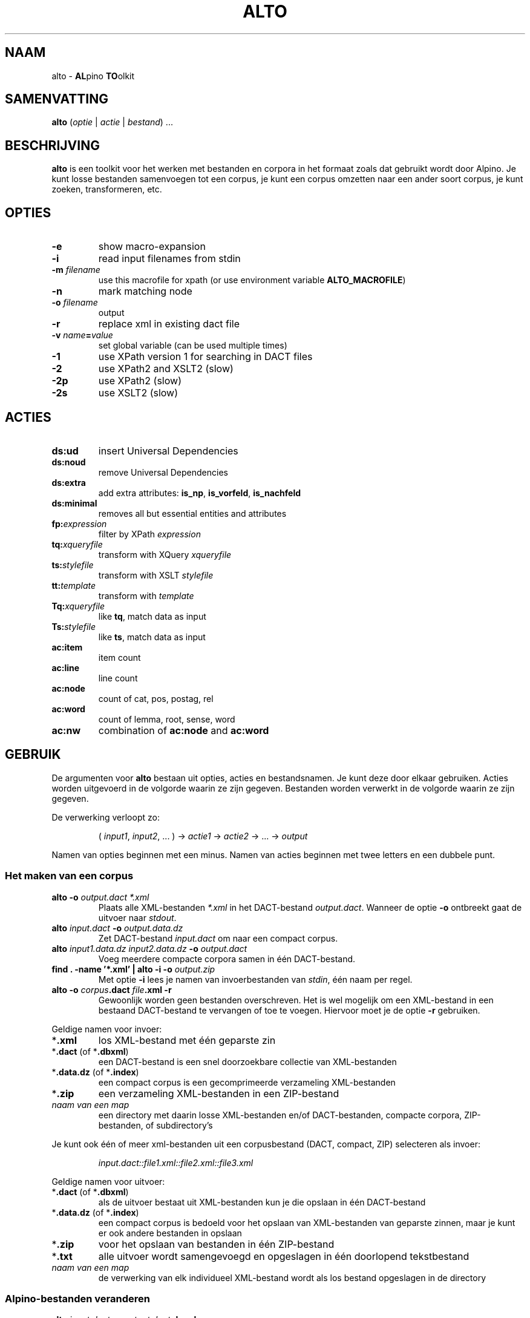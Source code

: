 .TH ALTO 1 2024-02-15 v0.3.0 "toolkit for alpino dependency structures"
.SH NAAM
alto \- \fBAL\fPpino \fBTO\fPolkit
.SH SAMENVATTING
\fBalto\fP (\fIoptie\fP | \fIactie\fP | \fIbestand\fP) ...
.SH BESCHRIJVING
\fBalto\fP is een toolkit voor het werken met bestanden en corpora in het
formaat zoals dat gebruikt wordt door Alpino. Je kunt losse bestanden
samenvoegen tot een corpus, je kunt een corpus omzetten naar een ander soort corpus,
je kunt zoeken, transformeren, etc.
.SH OPTIES
.TP
\fB-e\fP
show macro-expansion
.TP
\fB-i\fP
read input filenames from stdin
.TP
\fB-m\fP \fIfilename\fP
use this macrofile for xpath
(or use environment variable \fBALTO_MACROFILE\fP)
.TP
\fB-n\fP
mark matching node
.TP
\fB-o\fP \fIfilename\fP
output
.TP
\fB-r\fP
replace xml in existing dact file
.TP
\fB-v\fP \fIname\fP\fB=\fP\fIvalue\fP
set global variable (can be used multiple times)
.TP
\fB-1\fP
use XPath version 1 for searching in DACT files
.TP
\fB-2\fP
use XPath2 and XSLT2 (slow)
.TP
\fB-2p\fP
use XPath2 (slow)
.TP
\fB-2s\fP
use XSLT2 (slow)
.SH ACTIES
.TP
\fBds:ud\fP
insert Universal Dependencies
.TP
\fBds:noud\fP
remove Universal Dependencies
.TP
\fBds:extra\fP
add extra attributes: \fBis_np\fP, \fBis_vorfeld\fP, \fBis_nachfeld\fP
.TP
\fBds:minimal\fP
removes all but essential entities and attributes
.TP
\fBfp:\fP\fIexpression\fP
filter by XPath \fIexpression\fP
.TP
\fBtq:\fP\fIxqueryfile\fP
transform with XQuery \fIxqueryfile\fP
.TP
\fBts:\fP\fIstylefile\fP
transform with XSLT \fIstylefile\fP
.TP
\fBtt:\fP\fItemplate\fP
transform with \fItemplate\fP
.TP
\fBTq:\fP\fIxqueryfile\fP
like \fBtq\fP, match data as input
.TP
\fBTs:\fP\fIstylefile\fP
like \fBts\fP, match data as input
.TP
\fBac:item\fP
item count
.TP
\fBac:line\fP
line count
.TP
\fBac:node\fP
count of cat, pos, postag, rel
.TP
\fBac:word\fP
count of lemma, root, sense, word
.TP
\fBac:nw\fP
combination of \fBac:node\fP and \fBac:word\fP
.SH GEBRUIK
De argumenten voor \fBalto\fP bestaan uit opties, acties en
bestandsnamen. Je kunt deze door elkaar gebruiken. Acties worden
uitgevoerd in de volgorde waarin ze zijn gegeven. Bestanden worden
verwerkt in de volgorde waarin ze zijn gegeven.

De verwerking verloopt zo:

.nf
.RS
( \fIinput1\fP, \fIinput2\fP, ... ) -> \fIactie1\fP -> \fIactie2\fP -> ... -> \fIoutput\fP
.RE
.fi

Namen van opties beginnen met een minus. Namen van acties beginnen met
twee letters en een dubbele punt.
.SS Het maken van een corpus
.TP
\fBalto -o\fP\fI output.dact *.xml\fP
Plaats alle XML-bestanden \fI*.xml\fP in het DACT-bestand \fIoutput.dact\fP. Wanneer
de optie \fB-o\fP ontbreekt gaat de uitvoer naar \fIstdout\fP.
.TP
\fBalto\fP \fIinput.dact\fP \fB-o\fP \fIoutput.data.dz\fP
Zet DACT-bestand \fIinput.dact\fP om naar een compact corpus.
.TP
\fBalto\fP \fIinput1.data.dz input2.data.dz\fP \fB-o\fP \fIoutput.dact\fP
Voeg meerdere compacte corpora samen in één DACT-bestand.
.TP
\fBfind . -name '*.xml' | alto -i -o\fP \fIoutput.zip\fP
Met optie \fB-i\fP lees je namen van invoerbestanden van \fIstdin\fP,
één naam per regel.
.TP
\fBalto -o\fP \fIcorpus\fP\fB.dact\fP \fIfile\fP\fB.xml -r\fP
Gewoonlijk worden geen bestanden overschreven. Het is wel mogelijk om
een XML-bestand in een bestaand DACT-bestand te vervangen of toe te
voegen. Hiervoor moet je de optie \fB-r\fP gebruiken.
.PP
Geldige namen voor invoer:
.TP
*\fB.xml\fP
los XML-bestand met één geparste zin
.TP
*\fB.dact\fP (of *\fB.dbxml\fP)
een DACT-bestand is een snel doorzoekbare collectie van XML-bestanden
.TP
*\fB.data.dz\fP (of *\fB.index\fP)
een compact corpus is een gecomprimeerde verzameling XML-bestanden
.TP
*\fB.zip\fP
een verzameling XML-bestanden in een ZIP-bestand
.TP
\fInaam van een map\fP
een directory met daarin losse XML-bestanden en/of DACT-bestanden,
compacte corpora, ZIP-bestanden, of subdirectory's
.PP
Je kunt ook één of meer xml-bestanden uit een corpusbestand (DACT,
compact, ZIP) selecteren
als invoer:

.nf
.RS
\fIinput.dact::file1.xml::file2.xml::file3.xml\fP
.RE
.fi

Geldige namen voor uitvoer:
.TP
*\fB.dact\fP (of *\fB.dbxml\fP)
als de uitvoer bestaat uit XML-bestanden kun je die opslaan in één
DACT-bestand
.TP
*\fB.data.dz\fP (of *\fB.index\fP)
een compact corpus is bedoeld voor het opslaan van XML-bestanden van
geparste zinnen, maar je kunt er ook andere bestanden in opslaan
.TP
*\fB.zip\fP
voor het opslaan van bestanden in één ZIP-bestand
.TP
*\fB.txt\fP
alle uitvoer wordt samengevoegd en opgeslagen in één doorlopend
tekstbestand
.TP
\fInaam van een map\fP
de verwerking van elk individueel XML-bestand wordt als los bestand
opgeslagen in de directory
.PP
.SS Alpino-bestanden veranderen
.TP
\fBalto\fP \fIinput.dact\fP \fB-o\fP \fIoutput.dact\fP \fBds:ud\fP
Voeg Universal Dependencies toe.
.TP
\fBalto\fP \fIinput.dact\fP \fB-o\fP \fIoutput.dact\fP \fBds:noud\fP
Verwijder Universal Dependencies.
.TP
\fBalto\fP \fIinput.dact\fP \fB-o\fP \fIoutput.dact\fP \fBds:extra\fP
Voeg extra attributen toe: \fBis_np\fP, \fBis_vorfeld\fP, \fBis_nachfeld\fP.
.TP
\fBalto\fP \fIinput.dact\fP \fB-o\fP \fIoutput.dact\fP \fBds:minimal\fP
Verwijder entity's en attributen tot alleen dat overblijft wat door
de minimale Alpino-plugin voor TrEd wordt gebruikt. Zie:
.nf
https://www.let.rug.nl/vannoord/alp/Alpino/tred/
.fi
.PP
.SS Zoeken en filteren
.TP
\fBalto\fP \fIinput.dact\fP \fB-o\fP \fIoutput.dact\fP \fBfp:\fP\fI'//node[@root="fiets"]'\fP
Maak een subcorpus met alleen de XML-bestanden die een match hebben voor
de XPATH-expressie \fI//node[@root="fiets"]\fP.
.TP
\fBalto\fP \fIinput.dact\fP \fBfp:\fP\fI'//node[@root="fiets"]'\fP \fBtt:%f\fP
Doorzoek een corpus en print de uitvoer op \fIstdout\fP. De
transformatie \fBtt:%f\fP zorgt ervoor dat niet de inhoud van het XML-bestand geprint
wordt, maar de naam van het XML-bestand.
.TP
\fBalto\fP \fIinput.dact\fP \fBfp:\fP\fI'//node[%my_macro%]'\fP \fBtt:%f -m\fP \fImacrofile\fP
Zoek met gebruik van een macro. De macro \fImy_macro\fP is gedefinieerd in
\fImacrofile\fP. Je kunt ook de environment variabele
\fBALTO_MACROFILE\fP gebruiken om naar het macrobestand te wijzen. De
optie \fB-m\fP heeft voorrang.
Voor de syntax van het macrobestand, zie:
.nf
https://rug-compling.github.io/dact/manual/#macros
.fi
.PP
Je kunt de actie \fBfp:\fP meerdere keren gebruiken, eerst met een
simpele expressie om het zoeken te beperken tot een klein aantal
XML-bestanden in het corpus, daarna een tweede, mogelijk tijdrovende
expressie voor het eindresultaat.

Een aantal opties beïnvloeden het zoeken en filteren:
.TP
\fB-e\fP
Toon de XPATH-expressie met geëxpandeerde macro's.
.TP
\fB-m\fP \fIfilename\fP
Lees definities van macro's uit bestand \fIfilename\fP.
.TP
\fB-n\fP
Plaats een speciale markering op de nodes die matchen. Deze markering
kan in een later stadium gebruik worden voor een transformatie.
Zo'n markering ziet er zo uit:
\fB<node\fP...\fB><data name="match"/>\fP...\fB</node>\fP.
.TP
\fB-1\fP
Gewoonlijk wordt bij het zoeken in een DACT-bestand door het eerste
filter gebruik gemaakt van XPATH versie 2. Dit is gewoonlijk het snelst,
maar niet altijd correct. Met de optie \fB-1\fP zorg je ervoor dat
eerst alle bestanden uit het DACT-bestand worden gelezen, en daarna
gefilter met XPATH versie 1.
.TP
\fB-2p\fP
Gewoonlijk wordt XPATH versie 1 gebruikt wanneer er niet rechtstreeks in
een DACT-bestand wordt gezocht. Met deze optie zorg je ervoor dat altijd
XPATH versie 2 gebruikt wordt. Dit is aanzienlijk trager dan zoeken met
versie 1.
.TP
\fB-2\fp
Dit combineert de opties \fB-2p\fP en \fB-2s\fP (zie beneden).
.SS Transformeren met een stylesheet
.TP
\fBalto\fP \fIinput.xml\fP \fBtq:\fP\fIstyle.xq\fP
Transformeer de invoer (in dit geval een enkel XML-bestand) met XQuery dmv
het script \fIstyle.xq\fP.
.TP
\fBalto\fP \fIinput.xml\fP \fBts:\fP\fIstyle.xsl\fP
Transformeer de invoer met XSLT dmv
het stylesheet \fIstyle.xsl\fB.
.TP
\fBalto\fP \fIinput.dact\fP \fBfp:\fP\fI'//node[@root="fiets"]'\fP \fBTq:\fP\fIstyle.xq\fP
Transformeer de gematchte subtree met XQuery dmv
het script \fIstyle.xq\fB.
.TP
\fBalto\fP \fIinput.dact\fP \fBfp:\fP\fI'//node[@root="fiets"]'\fP \fBTs:\fP\fIstyle.xsl\fP
Transformeer de gematchte subtree met XSLT dmv
het stylesheet \fIstyle.xsl\fB.
.PP
Een aantal opties beïnvloeden de transformatie:
.TP
\fB-n\fP
Zie boven, onder kopje \fBZoeken en filteren\fP.
.TP
\fB-v\fP \fIname\fP\fB=\fP\fIvalue\fP
Definieer de globale variabele \fIname\fP met de waarde \fIvalue\fP. Je
kunt deze optie meerdere keren gebruiken. De variabelen \fBfilename\fP
en \fBcorpusname\fP worden automatisch gezet.
.TP
\fB-2s\fP
Gebruik XSLT versie 2. Default is versie 1. Versie 2 is aanzienlijk
trager.
.TP
\fB-2\fP
Dit combineert de opties \fB-2s\fP en \fB-2p\fP (zie boven).
.PP
.SS Transformeren met een template
.TP
\fBalto\fP \fIinput.dact\fP \fBfp:\fP\fI'//node[node[@root="fiets"]]'\fP \fBtt:\fP\fI'%f\\t%S\\n%M\\n'\fP
Voor elke match voor de XPATH-expressie, print de bestandnaam, de zin
met het matchende deel gemarkeerd, en daaronder de dependency structure
van de match.
.PP
De volgende vlaggen kun je altijd gebruiken:
.TP
\fB\\t\fP
Tab.
.TP
\fB\\n\fP
Newline.
.TP
\fB%%\fP
Het procent-teken.
.TP
\fB%c\fP
De naam van het corpus.
.TP
\fB%f\fP
De naam van het XML-bestand.
.TP
\fB%F\fP
Als de invoer een DACT-bestand is, een compact corpus, of een
ZIP-bestand, dan gelijk aan \fB%c::%f\fP, anders gelijk aan \fB%f\fP.
.TP
\fB%b\fP
De inhoud van het XML-bestand.
.TP
\fB%I\fP
De sentence-ID.
.TP
\fB%s\fP
De zin.
.TP
\fB%o\fP
Alle comments, gescheiden door \fB\\n\\t\fP.
.TP
\fB%d\fP
De metadata.
.PP
De volgende vlaggen kun je gebruiken na zoeken met XPATH. Wanneer er
meerdere machtes zijn in hetzelfde XML-bestand, dan worden de resultaten
apart getoond, behalve voor de vlag \fB%j\fP.
.TP
\fB%i\fP
ID van de matchende node.
.TP
\fB%j\fP
IDs van alle machtende nodes, gescheiden door een spatie.
.TP
\fB%S\fP
De zin met de woorden onder de matchende node gekleurd.
.TP
\fB%m\fP
De gematchte subtree als XML-fragment.
.TP
\fB%M\fP
De gematche subtree als een dependency structure.
.TP
\fB%w\fP
De woorden onder de matchende node.
.PP
Je kunt in een vlag een getal zetten om aan te geven breed de uitvoer
moet zijn. Met een minus ervoor wordt de tekst links uitgelijnd, zonder
minus rechts. Een voorbeeld:

.nf
.RS
\fBtt:'%-14f %8I'\fP
.RE
.fi
.SS Aggregeren
.TP
\fBalto\fP \fIcorpus.dact\fP \fBfp:\fP\fI'//node[@pt="vnw"]/@lemma'\fP \fBac:item\fP
Met \fBac:item\fP tel je varianten. Dit voorbeeld telt alle lemma's die
een voornaamwoord zijn.
.PP
Bovenstaand voorbeeld telt elke match, en elke match bestaat uit
één regel. Bij de volgende voorbeelden gebruiken we een transformatie
met XQuery uit het bestand \fImwu.xq\fP met deze inhoud:

.nf
.RS
for $x in //node[@cat='mwu']
return fn:concat(fn:string-join($x//node[@word]/@word, ' '), '&#10;')
.RE
.fi

.TP
\fBalto\fP \fIcorpus.dact\fP \fBfp:\fP\fI'//node[@cat="mwu"]'\fP \fBtq:\fP\fImwu.xq\fP
Dit geeft een lijst met alle multi-word units in het corpus. Sommige
XML-bestanden bevatten meerdere multi-word units, en die worden onder
elkaar weergegeven. In dit voorbeeld valt dat niet op.
.TP
\fBalto \fIcorpus.dact\fP \fBfp:\fP\fI'//node[@cat="mwu"]'\fP \fBtq:\fP\fImwu.xq\fP \fBac:item\fP
Wanneer je gaat tellen zul je zien dat sommige items uit meerdere
regels bestaan, en ook die items worden als geheel geteld.
.TP
\fBalto \fIcorpus.dact\fP \fBfp:\fP\fI'//node[@cat="mwu"]'\fP \fBtq:\fP\fImwu.xq\fP \fBac:line\fP
Als je telt met \fBac:line\fP dan wordt elk item gesplitst in regels, en de regels worden apart
geteld. Dat is wat je in dit voorbeeld waarschijnlijk wilt.
.TP
\fBalto\fP \fIcorpus.dact\fP \fBfp:\fP\fI'//node[@root="fiets"]'\fP \fBac:node\fP
Met \fBac:node\fP tel je de volgende attributen van de matchende node:
cat, pos, postag, rel
.TP
\fBalto\fP \fIcorpus.dact\fP \fBfp:\fP\fI'//node[@root="fiets"]'\fP \fBac:word\fP
Met \fBac:word\fP tel je de volgende attributen van de matchende node:
lemma, root, sense, word
.TP
\fBalto\fP \fIcorpus.dact\fP \fBfp:\fP\fI'//node[@root="fiets"]'\fP \fBac:nw\fP
\fBac:nw\fP combineert \fBac:node\fP en \fBac:word\fP.
.SH ENVIRONMENT
.TP
\fBALTO_MACROFILE\fP
Bevat de naam van het bestand met macrodefinities. Genegeerd als de
optie \fB-m\fP gebruikt wordt.
Voor het gebruik van macro's, zie:
.nf
https://rug-compling.github.io/dact/manual/#macros
.fi
.SH AUTEUR
Peter Kleiweg
.SH BUGS
.nf
https://github.com/rug-compling/alto/issues
.fi

